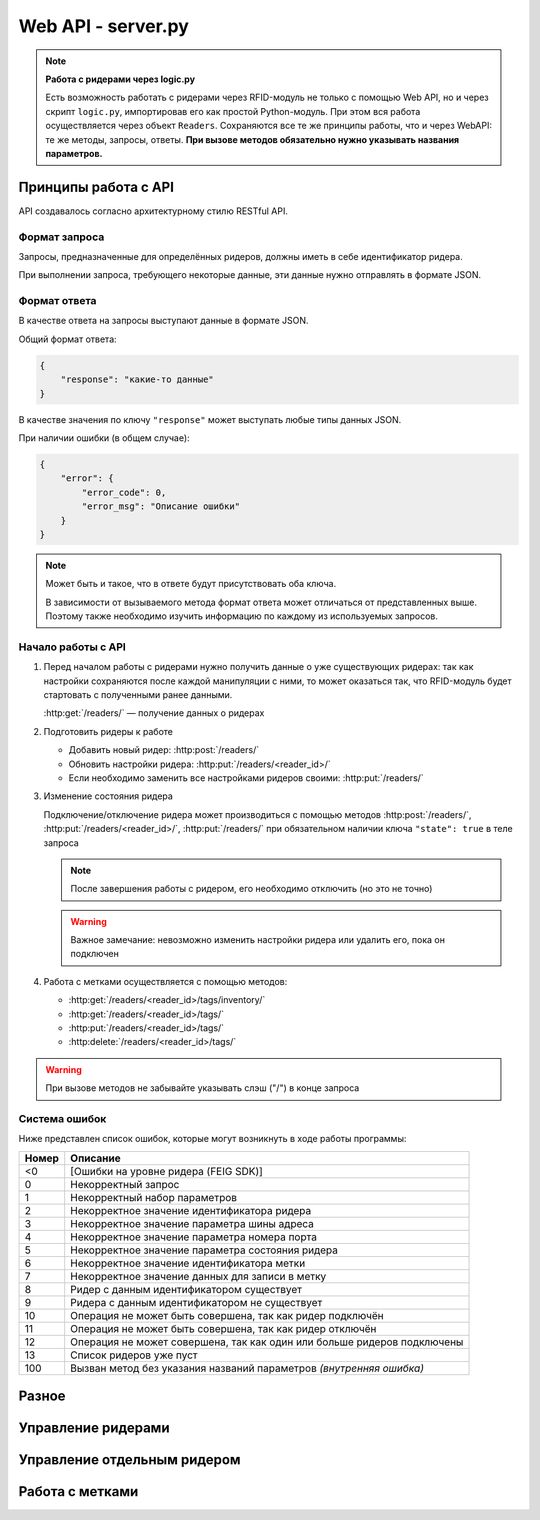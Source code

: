 Web API - server.py
===================

.. note::

    **Работа с ридерами через logic.py**

    Есть возможность работать с ридерами через RFID-модуль не только с помощью Web API, но и через скрипт ``logic.py``,
    импортировав его как простой Python-модуль. При этом вся работа осуществляется через объект ``Readers``.
    Сохраняются все те же принципы работы, что и через WebAPI: те же методы, запросы, ответы. **При вызове методов
    обязательно нужно указывать названия параметров.**

Принципы работа с API
---------------------

API создавалось согласно архитектурному стилю RESTful API.


Формат запроса
^^^^^^^^^^^^^^

Запросы, предназначенные для определённых ридеров, должны иметь в себе идентификатор ридера.

При выполнении запроса, требующего некоторые данные, эти данные нужно отправлять в формате JSON.


Формат ответа
^^^^^^^^^^^^^

В качестве ответа на запросы выступают данные в формате JSON.

Общий формат ответа:

.. code-block:: json

    {
        "response": "какие-то данные"
    }

В качестве значения по ключу ``"response"`` может выступать любые типы данных JSON.

При наличии ошибки (в общем случае):

.. code-block:: json

    {
        "error": {
            "error_code": 0,
            "error_msg": "Описание ошибки"
        }
    }

.. note::

    Может быть и такое, что в ответе будут присутствовать оба ключа.

    В зависимости от вызываемого метода формат ответа может отличаться от представленных выше.
    Поэтому также необходимо изучить информацию по каждому из используемых запросов.


Начало работы с API
^^^^^^^^^^^^^^^^^^^

1.  Перед началом работы с ридерами нужно получить данные о уже существующих ридерах: так как настройки сохраняются
    после каждой манипуляции с ними, то может оказаться так, что RFID-модуль будет стартовать с полученными ранее
    данными.

    :http:get:`/readers/` — получение данных о ридерах

2.  Подготовить ридеры к работе

    - Добавить новый ридер: :http:post:`/readers/`
    - Обновить настройки ридера: :http:put:`/readers/<reader_id>/`
    - Если необходимо заменить все настройками ридеров своими: :http:put:`/readers/`

3.  Изменение состояния ридера

    Подключение/отключение ридера может производиться с помощью методов :http:post:`/readers/`,
    :http:put:`/readers/<reader_id>/`, :http:put:`/readers/` при обязательном наличии ключа ``"state": true`` в теле
    запроса

    .. note:: После завершения работы с ридером, его необходимо отключить (но это не точно)

    .. warning:: Важное замечание: невозможно изменить настройки ридера или удалить его, пока он подключен

4.  Работа с метками осуществляется с помощью методов:

    - :http:get:`/readers/<reader_id>/tags/inventory/`
    - :http:get:`/readers/<reader_id>/tags/`
    - :http:put:`/readers/<reader_id>/tags/`
    - :http:delete:`/readers/<reader_id>/tags/`

.. warning:: При вызове методов не забывайте указывать слэш ("/") в конце запроса


Система ошибок
^^^^^^^^^^^^^^

Ниже представлен список ошибок, которые могут возникнуть в ходе работы программы:

=====  =======================================================================
Номер  Описание
=====  =======================================================================
<0     [Ошибки на уровне ридера (FEIG SDK)]
0      Некорректный запрос
1      Некорректный набор параметров
2      Некорректное значение идентификатора ридера
3      Некорректное значение параметра шины адреса
4      Некорректное значение параметра номера порта
5      Некорректное значение параметра состояния ридера
6      Некорректное значение идентификатора метки
7      Некорректное значение данных для записи в метку
8      Ридер с данным идентификатором существует
9      Ридера с данным идентификатором не существует
10     Операция не может быть совершена, так как ридер подключён
11     Операция не может быть совершена, так как ридер отключён
12     Операция не может совершена, так как один или больше ридеров подключены
13     Список ридеров уже пуст
100    Вызван метод без указания названий параметров `(внутренняя ошибка)`
=====  =======================================================================



Разное
------

.. http:get:: /docs

    Документация на RFID-модуль. Если документация не собрана, то будет выведо соответствующее сообщение



Управление ридерами
-------------------

.. http:get:: /readers/

    Возвращает список настроек и состояний ридеров

    **Пример запроса**:

    .. sourcecode:: http

        GET /readers/ HTTP/1.1

    **Примеры ответа**:

    .. sourcecode:: http

        HTTP/1.1 200 OK
        Content-Type: application/json

        {
            "response": {
                "2": {
                    "bus_addr": 1,
                    "port_number": 1,
                    "state": false
                },
                "3": {
                    "bus_addr": 50,
                    "port_number": 1,
                    "state": true
                }
            }
        }

    Если нет ни одного ридера:

    .. sourcecode:: http

        HTTP/1.1 200 OK
        Content-Type: application/json

        {
            "response": {}
        }

    :statuscode 200: нет ошибок


.. http:post:: /readers/

    Добавляет настройки для ридера. При наличии в data необязательного ключа state==True произойдёт подключениие ридера

    **Пример запроса**:

    .. sourcecode:: http

        POST /readers/ HTTP/1.1
        Content-Type: application/json

        {
            "reader_id": "1",
            "bus_addr": 1,
            "port_number": 1
        }

    **Примеры ответа**:

    .. sourcecode:: http

        HTTP/1.1 200 OK
        Content-Type: application/json

        {
            "response": 0
        }

    Если отправлено параметров меньше, чем необходимо, или названия параметров некорректны:

    .. sourcecode:: http

        HTTP/1.0 400 BAD REQUEST
        Content-Type: application/json

        {
          "error": {
            "error_code": 1,
            "error_msg": "Некорректный набор параметров"
          }
        }

    .. sourcecode:: http

        HTTP/1.0 400 BAD REQUEST
        Content-Type: application/json

        {
            "error": {
                "error_code": 8,
                "error_msg": "Ридер с данным идентификатором существует"
            }
        }

    :statuscode 200: нет ошибок
    :statuscode 400: ошибка в запросе, ошибки в названиях полей, передан не json

    :Возможные ошибки: 1, 2, 3, 4, 8


.. http:put:: /readers/

    Заменяет все настройки ридеров переданными

    > NOT IMPLEMENTED YET


.. http:delete:: /readers/

    Удаляет все настройки ридеров

    **Пример запроса**:

    .. sourcecode:: http

        DELETE /readers/ HTTP/1.1

    **Пример ответа**:

    .. TODO

    .. sourcecode:: http

        HTTP/1.1 200 OK
        Content-Type: application/json

        {
            "response": 0
        }

    :statuscode 200: настройки удалены

    :Возможные ошибки: 12, 13



Управление отдельным ридером
----------------------------

.. http:get:: /readers/<reader_id>/

    Возвращает настройки и состояние ридера

    **Пример запроса**:

    .. sourcecode:: http

        GET /readers/1/ HTTP/1.1

    **Пример ответа**:

    .. sourcecode:: http

        HTTP/1.1 200 OK
        Content-Type: application/json

        {
            "response": {
                "1": {
                    "bus_addr": 255,
                    "port_number": 1,
                    "state": false
                }
            }
        }

    :statuscode 200: возвращены настройки
    :statuscode 404: ридер не найден

    :Возможные ошибки: 9


.. http:put:: /readers/<reader_id>/

    Обновляет настройки и состояние ридера

    **Пример запроса**:

    Изменение параметров ридера

    .. sourcecode:: http

        PUT /readers/1/ HTTP/1.1
        Content-Type: application/json

        {
            "bus_addr": 255,
            "port_number": 1,
        }

    **Пример запроса**:

    Изменение идентификатора ридера

    .. sourcecode:: http

        PUT /readers/1/ HTTP/1.1
        Content-Type: application/json

        {
            "reader_id": "cat"
        }

    **Пример запроса**:

    Подключение ридера

    .. sourcecode:: http

        PUT /readers/meow/ HTTP/1.1
        Content-Type: application/json

        {
            "state": true
        }

    **Пример ответа**:

    .. sourcecode:: http

        HTTP/1.1 200 OK
        Content-Type: application/json

        {
            "response": 0
        }

    :statuscode 200: настройки обновлены
    :statuscode 400: ошибка в запросе, ошибки в названиях полей, передан не json
    :statuscode 404: ридер не найден

    :Возможные ошибки:  <0, 2, 3, 4, 5, 8, 9, 10


.. http:delete:: /readers/<reader_id>/

    Удаляет ридер

    **Пример запроса**:

    .. sourcecode:: http

        DELETE /readers/1/ HTTP/1.1

    **Пример ответа**:

    .. TODO

    .. sourcecode:: http

        HTTP/1.1 200 OK
        Content-Type: application/json

        {
            "response": 0
        }

    :statuscode 200: настройки удалены
    :statuscode 404: ридер не найден

    :Возможные ошибки:  9, 10



Работа с метками
----------------

.. http:get:: /readers/<reader_id>/tags/inventory/

    Возвращает идентификаторы меток

    **Пример запроса**:

    .. sourcecode:: http

        GET /readers/1/tags/inventory/ HTTP/1.1

    **Пример ответа**:

    .. TODO

    .. sourcecode:: http

        HTTP/1.1 200 OK
        Content-Type: application/json

        {
            "response": ["meow", "woof"]
        }

    :statuscode 200: идентификаторы возвращены
    :statuscode 404: ридер не найден

    :Возможные ошибки:  <0, 9, 11


.. http:get:: /readers/<reader_id>/tags/

    Возвращает информацию с меток

    **Пример запроса**:

    .. sourcecode:: http

        GET /readers/1/tags/ HTTP/1.1
        Content-Type: application/json

        [
            "meow",
            "woof"
        ]

    Если в параметре data отсутствует поле data, произойдёт считывание с меток, находящихся в зоне действия антенны:

    .. sourcecode:: http

        GET /readers/1/tags/ HTTP/1.1

    **Пример ответа**:

    .. TODO

    .. sourcecode:: http

        HTTP/1.1 200 OK
        Content-Type: application/json

        {
            "response": {
                "meow": "Vasya",
                "woof": "Kys-kys-kys"
            }
        }

    :statuscode 200: информация возвращена
    :statuscode 400: ошибка в запросе, передан не json
    :statuscode 404: ридер не найден

    :Возможные ошибки:  <0, 9, 11


.. http:put:: /readers/<reader_id>/tags/

    Записывает информацию в метки

    **Пример запроса**:

    .. sourcecode:: http

        PUT /readers/1/tags/ HTTP/1.1
        Content-Type: application/json

        {
            "meow": "Vasya",
            "woof": "Kys-kys-kys"
        }

    **Пример ответа**:

    .. TODO

    .. sourcecode:: http

        HTTP/1.1 200 OK
        Content-Type: application/json

        {
            "response": 0
        }

    :statuscode 200: информация записана
    :statuscode 400: ошибка в запросе, ошибки в названиях полей, передан не json
    :statuscode 404: ридер не найден

    :Возможные ошибки:  <0, 9, 11


.. http:delete:: /readers/<reader_id>/tags/

    Очищает информацию с меток

    **Пример запроса**:

    .. sourcecode:: http

        DELETE /readers/1/tags/ HTTP/1.1
        Content-Type: application/json

        [
            "meow",
            "woof"
        ]

    **Пример ответа**:

    .. TODO

    .. sourcecode:: http

        HTTP/1.1 200 OK
        Content-Type: application/json

        {
            "response": 0
        }

    :statuscode 200: информация удалена
    :statuscode 400: ошибка в запросе, ошибки в названиях полей, передан не json
    :statuscode 404: ридер не найден

    :Возможные ошибки:  <0, 9, 11
